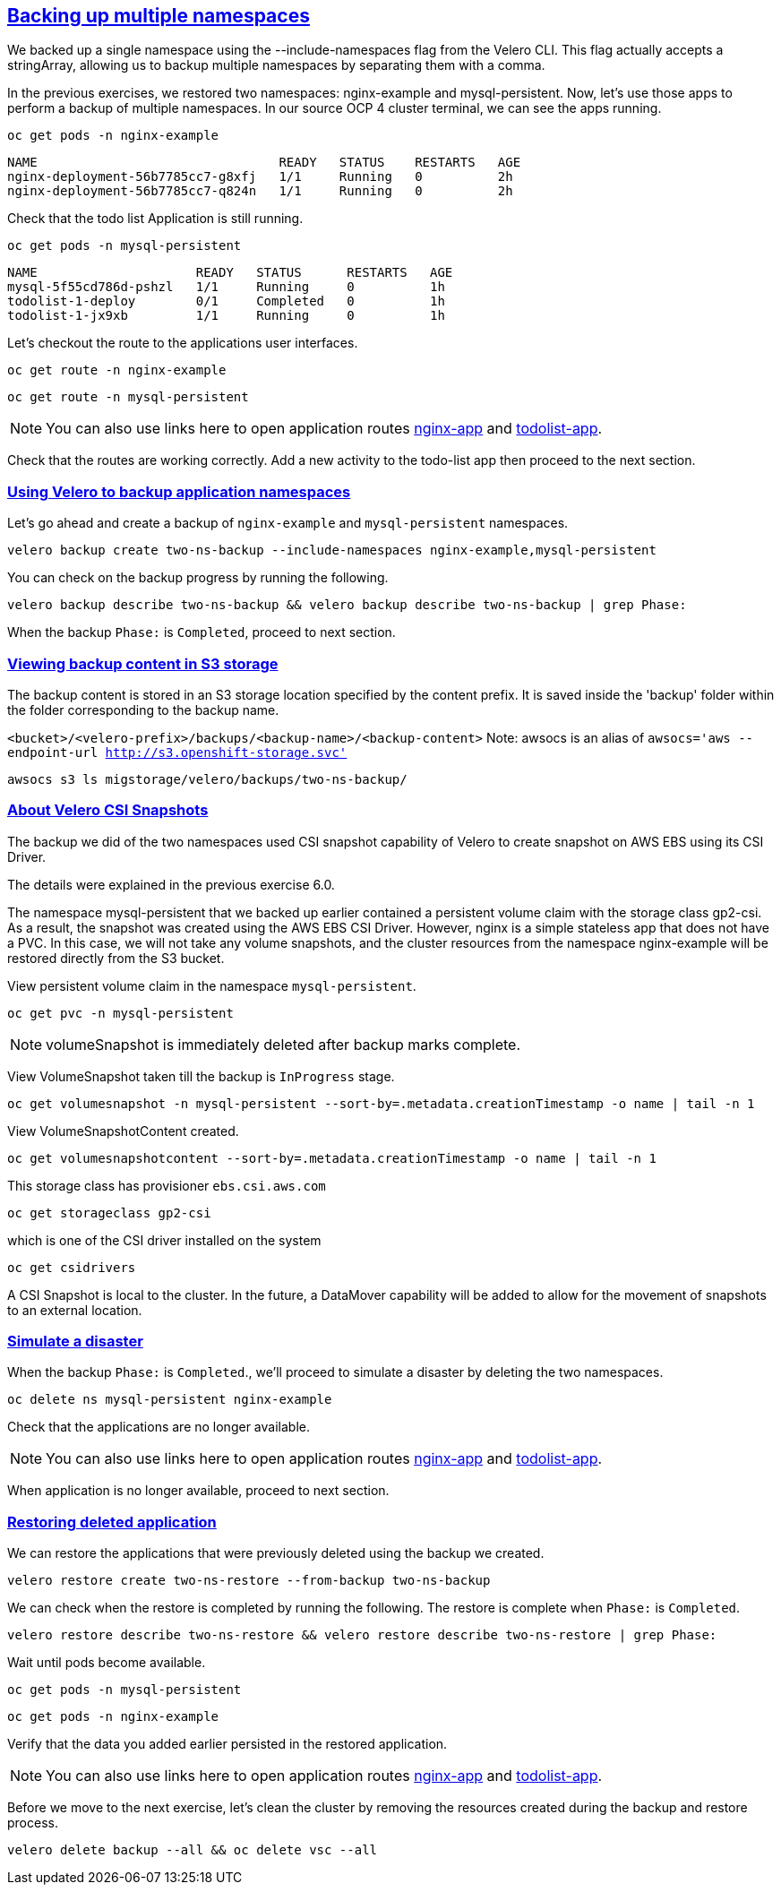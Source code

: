 :sectlinks:
:markup-in-source: verbatim,attributes,quotes
:OCP4_PASSWORD: %ocp4_password%
:CLUSTER_ADMIN_USER: %cluster_admin_user%
:CLUSTER_ADMIN_PASSWORD: %cluster_admin_password%
:APPS_URL: %apps_url%
:API_URL: %api_url%

== Backing up multiple namespaces

We backed up a single namespace using the --include-namespaces flag from the Velero CLI. This flag actually accepts a stringArray, allowing us to backup multiple namespaces by separating them with a comma.

In the previous exercises, we restored two namespaces: nginx-example and mysql-persistent. Now, let's use those apps to perform a backup of multiple namespaces.
In our source OCP 4 cluster terminal, we can see the apps running.

[source,bash,role=execute]
----
oc get pods -n nginx-example
----

[source,subs="{markup-in-source}"]
--------------------------------------------------------------------------------
NAME                                READY   STATUS    RESTARTS   AGE
nginx-deployment-56b7785cc7-g8xfj   1/1     Running   0          2h
nginx-deployment-56b7785cc7-q824n   1/1     Running   0          2h
--------------------------------------------------------------------------------

Check that the todo list Application is still running.
[source,bash,role=execute]
----
oc get pods -n mysql-persistent
----
[source,subs="{markup-in-source}"]
--------------------------------------------------------------------------------
NAME                     READY   STATUS      RESTARTS   AGE
mysql-5f55cd786d-pshzl   1/1     Running     0          1h
todolist-1-deploy        0/1     Completed   0          1h
todolist-1-jx9xb         1/1     Running     0          1h
--------------------------------------------------------------------------------

Let’s checkout the route to the applications user interfaces.

[source,bash,role=execute]
----
oc get route -n nginx-example
----
[source,bash,role=execute]
----
oc get route -n mysql-persistent
----
NOTE: You can also use links here to open application routes http://my-nginx-nginx-example.{APPS_URL}[nginx-app] and http://todolist-route-mysql-persistent.{APPS_URL}[todolist-app].

Check that the routes are working correctly. Add a new activity to the todo-list app then proceed to the next section.

=== Using Velero to backup application namespaces

Let’s go ahead and create a backup of `nginx-example` and `mysql-persistent` namespaces.
[source,bash,role=execute-2]
----
velero backup create two-ns-backup --include-namespaces nginx-example,mysql-persistent
----

You can check on the backup progress by running the following.
[source,bash,role=execute]
----
velero backup describe two-ns-backup && velero backup describe two-ns-backup | grep Phase:
----
When the backup `Phase:` is `Completed`, proceed to next section.

=== Viewing backup content in S3 storage
The backup content is stored in an S3 storage location specified by the content prefix. It is saved inside the 'backup' folder within the folder corresponding to the backup name.

`<bucket>/<velero-prefix>/backups/<backup-name>/<backup-content>`
Note: awsocs is an alias of `awsocs='aws --endpoint-url http://s3.openshift-storage.svc'`
[source,bash,role=execute]
----
awsocs s3 ls migstorage/velero/backups/two-ns-backup/
----

=== About Velero CSI Snapshots
The backup we did of the two namespaces used CSI snapshot capability of Velero to create snapshot on AWS EBS using its CSI Driver.

The details were explained in the previous exercise 6.0.

The namespace mysql-persistent that we backed up earlier contained a persistent volume claim with the storage class gp2-csi. As a result, the snapshot was created using the AWS EBS CSI Driver. However, nginx is a simple stateless app that does not have a PVC. In this case, we will not take any volume snapshots, and the cluster resources from the namespace nginx-example will be restored directly from the S3 bucket.

View persistent volume claim in the namespace `mysql-persistent`.
[source,bash,role=execute]
----
oc get pvc -n mysql-persistent
----

NOTE: volumeSnapshot is immediately deleted after backup marks complete.

View VolumeSnapshot taken till the backup is `InProgress` stage.
[source,bash,role=execute]
----
oc get volumesnapshot -n mysql-persistent --sort-by=.metadata.creationTimestamp -o name | tail -n 1
----

View VolumeSnapshotContent created.
[source,bash,role=execute]
----
oc get volumesnapshotcontent --sort-by=.metadata.creationTimestamp -o name | tail -n 1
----

This storage class has provisioner `ebs.csi.aws.com`
[source,bash,role=execute]
----
oc get storageclass gp2-csi
----

which is one of the CSI driver installed on the system
[source,bash,role=execute]
----
oc get csidrivers
----

A CSI Snapshot is local to the cluster. In the future, a DataMover capability will be added to allow for the movement of snapshots to an external location.

=== Simulate a disaster
When the backup `Phase:` is `Completed`., we'll proceed to simulate a disaster by deleting the two namespaces.

[source,bash,role=execute]
----
oc delete ns mysql-persistent nginx-example
----

Check that the applications are no longer available.

NOTE: You can also use links here to open application routes http://my-nginx-nginx-example.{APPS_URL}[nginx-app] and http://todolist-route-mysql-persistent.{APPS_URL}[todolist-app].

When application is no longer available, proceed to next section.

=== Restoring deleted application
We can restore the applications that were previously deleted using the backup we created.
[source,bash,role=execute]
----
velero restore create two-ns-restore --from-backup two-ns-backup
----

We can check when the restore is completed by running the following. The restore is complete when `Phase:` is `Completed`.
[source,bash,role=execute]
----
velero restore describe two-ns-restore && velero restore describe two-ns-restore | grep Phase:
----

Wait until pods become available.
[source,bash,role=execute]
----
oc get pods -n mysql-persistent
----
[source,bash,role=execute]
----
oc get pods -n nginx-example
----

Verify that the data you added earlier persisted in the restored application.

NOTE: You can also use links here to open application routes http://my-nginx-nginx-example.{APPS_URL}[nginx-app] and http://todolist-route-mysql-persistent.{APPS_URL}[todolist-app].

Before we move to the next exercise, let's clean the cluster by removing the resources created during the backup and restore process.
[source,bash,role=execute]
----
velero delete backup --all && oc delete vsc --all
----
